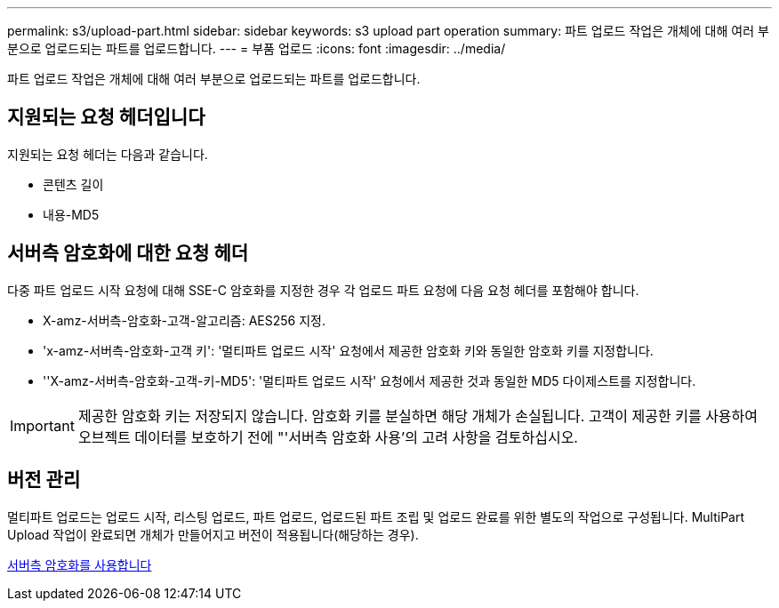 ---
permalink: s3/upload-part.html 
sidebar: sidebar 
keywords: s3 upload part operation 
summary: 파트 업로드 작업은 개체에 대해 여러 부분으로 업로드되는 파트를 업로드합니다. 
---
= 부품 업로드
:icons: font
:imagesdir: ../media/


[role="lead"]
파트 업로드 작업은 개체에 대해 여러 부분으로 업로드되는 파트를 업로드합니다.



== 지원되는 요청 헤더입니다

지원되는 요청 헤더는 다음과 같습니다.

* 콘텐츠 길이
* 내용-MD5




== 서버측 암호화에 대한 요청 헤더

다중 파트 업로드 시작 요청에 대해 SSE-C 암호화를 지정한 경우 각 업로드 파트 요청에 다음 요청 헤더를 포함해야 합니다.

* X-amz-서버측-암호화-고객-알고리즘: AES256 지정.
* 'x-amz-서버측-암호화-고객 키': '멀티파트 업로드 시작' 요청에서 제공한 암호화 키와 동일한 암호화 키를 지정합니다.
* ''X-amz-서버측-암호화-고객-키-MD5': '멀티파트 업로드 시작' 요청에서 제공한 것과 동일한 MD5 다이제스트를 지정합니다.



IMPORTANT: 제공한 암호화 키는 저장되지 않습니다. 암호화 키를 분실하면 해당 개체가 손실됩니다. 고객이 제공한 키를 사용하여 오브젝트 데이터를 보호하기 전에 "'서버측 암호화 사용'의 고려 사항을 검토하십시오.



== 버전 관리

멀티파트 업로드는 업로드 시작, 리스팅 업로드, 파트 업로드, 업로드된 파트 조립 및 업로드 완료를 위한 별도의 작업으로 구성됩니다. MultiPart Upload 작업이 완료되면 개체가 만들어지고 버전이 적용됩니다(해당하는 경우).

xref:using-server-side-encryption.adoc[서버측 암호화를 사용합니다]
